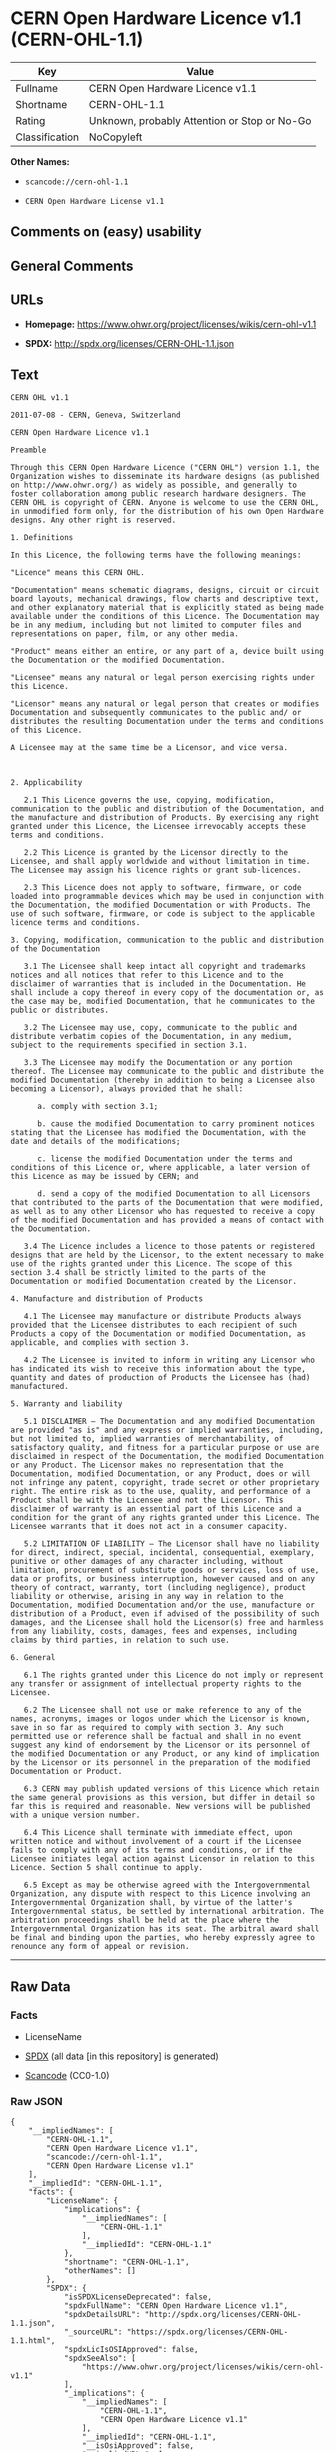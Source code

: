 * CERN Open Hardware Licence v1.1 (CERN-OHL-1.1)
| Key            | Value                                        |
|----------------+----------------------------------------------|
| Fullname       | CERN Open Hardware Licence v1.1              |
| Shortname      | CERN-OHL-1.1                                 |
| Rating         | Unknown, probably Attention or Stop or No-Go |
| Classification | NoCopyleft                                   |

*Other Names:*

- =scancode://cern-ohl-1.1=

- =CERN Open Hardware License v1.1=

** Comments on (easy) usability

** General Comments

** URLs

- *Homepage:* https://www.ohwr.org/project/licenses/wikis/cern-ohl-v1.1

- *SPDX:* http://spdx.org/licenses/CERN-OHL-1.1.json

** Text
#+BEGIN_EXAMPLE
  CERN OHL v1.1

  2011-07-08 - CERN, Geneva, Switzerland

  CERN Open Hardware Licence v1.1

  Preamble

  Through this CERN Open Hardware Licence ("CERN OHL") version 1.1, the Organization wishes to disseminate its hardware designs (as published on http://www.ohwr.org/) as widely as possible, and generally to foster collaboration among public research hardware designers. The CERN OHL is copyright of CERN. Anyone is welcome to use the CERN OHL, in unmodified form only, for the distribution of his own Open Hardware designs. Any other right is reserved.

  1. Definitions

  In this Licence, the following terms have the following meanings:

  "Licence" means this CERN OHL.

  "Documentation" means schematic diagrams, designs, circuit or circuit board layouts, mechanical drawings, flow charts and descriptive text, and other explanatory material that is explicitly stated as being made available under the conditions of this Licence. The Documentation may be in any medium, including but not limited to computer files and representations on paper, film, or any other media.

  "Product" means either an entire, or any part of a, device built using the Documentation or the modified Documentation.

  "Licensee" means any natural or legal person exercising rights under this Licence.

  "Licensor" means any natural or legal person that creates or modifies Documentation and subsequently communicates to the public and/ or distributes the resulting Documentation under the terms and conditions of this Licence.

  A Licensee may at the same time be a Licensor, and vice versa.



  2. Applicability

     2.1 This Licence governs the use, copying, modification, communication to the public and distribution of the Documentation, and the manufacture and distribution of Products. By exercising any right granted under this Licence, the Licensee irrevocably accepts these terms and conditions.

     2.2 This Licence is granted by the Licensor directly to the Licensee, and shall apply worldwide and without limitation in time. The Licensee may assign his licence rights or grant sub-licences.

     2.3 This Licence does not apply to software, firmware, or code loaded into programmable devices which may be used in conjunction with the Documentation, the modified Documentation or with Products. The use of such software, firmware, or code is subject to the applicable licence terms and conditions.

  3. Copying, modification, communication to the public and distribution of the Documentation

     3.1 The Licensee shall keep intact all copyright and trademarks notices and all notices that refer to this Licence and to the disclaimer of warranties that is included in the Documentation. He shall include a copy thereof in every copy of the documentation or, as the case may be, modified Documentation, that he communicates to the public or distributes.

     3.2 The Licensee may use, copy, communicate to the public and distribute verbatim copies of the Documentation, in any medium, subject to the requirements specified in section 3.1.

     3.3 The Licensee may modify the Documentation or any portion thereof. The Licensee may communicate to the public and distribute the modified Documentation (thereby in addition to being a Licensee also becoming a Licensor), always provided that he shall:

        a. comply with section 3.1;

        b. cause the modified Documentation to carry prominent notices stating that the Licensee has modified the Documentation, with the date and details of the modifications;

        c. license the modified Documentation under the terms and conditions of this Licence or, where applicable, a later version of this Licence as may be issued by CERN; and

        d. send a copy of the modified Documentation to all Licensors that contributed to the parts of the Documentation that were modified, as well as to any other Licensor who has requested to receive a copy of the modified Documentation and has provided a means of contact with the Documentation.

     3.4 The Licence includes a licence to those patents or registered designs that are held by the Licensor, to the extent necessary to make use of the rights granted under this Licence. The scope of this section 3.4 shall be strictly limited to the parts of the Documentation or modified Documentation created by the Licensor.

  4. Manufacture and distribution of Products

     4.1 The Licensee may manufacture or distribute Products always provided that the Licensee distributes to each recipient of such Products a copy of the Documentation or modified Documentation, as applicable, and complies with section 3.

     4.2 The Licensee is invited to inform in writing any Licensor who has indicated its wish to receive this information about the type, quantity and dates of production of Products the Licensee has (had) manufactured.

  5. Warranty and liability

     5.1 DISCLAIMER – The Documentation and any modified Documentation are provided "as is" and any express or implied warranties, including, but not limited to, implied warranties of merchantability, of satisfactory quality, and fitness for a particular purpose or use are disclaimed in respect of the Documentation, the modified Documentation or any Product. The Licensor makes no representation that the Documentation, modified Documentation, or any Product, does or will not infringe any patent, copyright, trade secret or other proprietary right. The entire risk as to the use, quality, and performance of a Product shall be with the Licensee and not the Licensor. This disclaimer of warranty is an essential part of this Licence and a condition for the grant of any rights granted under this Licence. The Licensee warrants that it does not act in a consumer capacity.

     5.2 LIMITATION OF LIABILITY – The Licensor shall have no liability for direct, indirect, special, incidental, consequential, exemplary, punitive or other damages of any character including, without limitation, procurement of substitute goods or services, loss of use, data or profits, or business interruption, however caused and on any theory of contract, warranty, tort (including negligence), product liability or otherwise, arising in any way in relation to the Documentation, modified Documentation and/or the use, manufacture or distribution of a Product, even if advised of the possibility of such damages, and the Licensee shall hold the Licensor(s) free and harmless from any liability, costs, damages, fees and expenses, including claims by third parties, in relation to such use.

  6. General

     6.1 The rights granted under this Licence do not imply or represent any transfer or assignment of intellectual property rights to the Licensee.

     6.2 The Licensee shall not use or make reference to any of the names, acronyms, images or logos under which the Licensor is known, save in so far as required to comply with section 3. Any such permitted use or reference shall be factual and shall in no event suggest any kind of endorsement by the Licensor or its personnel of the modified Documentation or any Product, or any kind of implication by the Licensor or its personnel in the preparation of the modified Documentation or Product.

     6.3 CERN may publish updated versions of this Licence which retain the same general provisions as this version, but differ in detail so far this is required and reasonable. New versions will be published with a unique version number.

     6.4 This Licence shall terminate with immediate effect, upon written notice and without involvement of a court if the Licensee fails to comply with any of its terms and conditions, or if the Licensee initiates legal action against Licensor in relation to this Licence. Section 5 shall continue to apply.

     6.5 Except as may be otherwise agreed with the Intergovernmental Organization, any dispute with respect to this Licence involving an Intergovernmental Organization shall, by virtue of the latter's Intergovernmental status, be settled by international arbitration. The arbitration proceedings shall be held at the place where the Intergovernmental Organization has its seat. The arbitral award shall be final and binding upon the parties, who hereby expressly agree to renounce any form of appeal or revision.
#+END_EXAMPLE

--------------

** Raw Data
*** Facts

- LicenseName

- [[https://spdx.org/licenses/CERN-OHL-1.1.html][SPDX]] (all data [in
  this repository] is generated)

- [[https://github.com/nexB/scancode-toolkit/blob/develop/src/licensedcode/data/licenses/cern-ohl-1.1.yml][Scancode]]
  (CC0-1.0)

*** Raw JSON
#+BEGIN_EXAMPLE
  {
      "__impliedNames": [
          "CERN-OHL-1.1",
          "CERN Open Hardware Licence v1.1",
          "scancode://cern-ohl-1.1",
          "CERN Open Hardware License v1.1"
      ],
      "__impliedId": "CERN-OHL-1.1",
      "facts": {
          "LicenseName": {
              "implications": {
                  "__impliedNames": [
                      "CERN-OHL-1.1"
                  ],
                  "__impliedId": "CERN-OHL-1.1"
              },
              "shortname": "CERN-OHL-1.1",
              "otherNames": []
          },
          "SPDX": {
              "isSPDXLicenseDeprecated": false,
              "spdxFullName": "CERN Open Hardware Licence v1.1",
              "spdxDetailsURL": "http://spdx.org/licenses/CERN-OHL-1.1.json",
              "_sourceURL": "https://spdx.org/licenses/CERN-OHL-1.1.html",
              "spdxLicIsOSIApproved": false,
              "spdxSeeAlso": [
                  "https://www.ohwr.org/project/licenses/wikis/cern-ohl-v1.1"
              ],
              "_implications": {
                  "__impliedNames": [
                      "CERN-OHL-1.1",
                      "CERN Open Hardware Licence v1.1"
                  ],
                  "__impliedId": "CERN-OHL-1.1",
                  "__isOsiApproved": false,
                  "__impliedURLs": [
                      [
                          "SPDX",
                          "http://spdx.org/licenses/CERN-OHL-1.1.json"
                      ],
                      [
                          null,
                          "https://www.ohwr.org/project/licenses/wikis/cern-ohl-v1.1"
                      ]
                  ]
              },
              "spdxLicenseId": "CERN-OHL-1.1"
          },
          "Scancode": {
              "otherUrls": [
                  "https://www.ohwr.org/project/licenses/wikis/cern-ohl-v1.1"
              ],
              "homepageUrl": "https://www.ohwr.org/project/licenses/wikis/cern-ohl-v1.1",
              "shortName": "CERN Open Hardware License v1.1",
              "textUrls": null,
              "text": "CERN OHL v1.1\n\n2011-07-08 - CERN, Geneva, Switzerland\n\nCERN Open Hardware Licence v1.1\n\nPreamble\n\nThrough this CERN Open Hardware Licence (\"CERN OHL\") version 1.1, the Organization wishes to disseminate its hardware designs (as published on http://www.ohwr.org/) as widely as possible, and generally to foster collaboration among public research hardware designers. The CERN OHL is copyright of CERN. Anyone is welcome to use the CERN OHL, in unmodified form only, for the distribution of his own Open Hardware designs. Any other right is reserved.\n\n1. Definitions\n\nIn this Licence, the following terms have the following meanings:\n\n\"Licence\" means this CERN OHL.\n\n\"Documentation\" means schematic diagrams, designs, circuit or circuit board layouts, mechanical drawings, flow charts and descriptive text, and other explanatory material that is explicitly stated as being made available under the conditions of this Licence. The Documentation may be in any medium, including but not limited to computer files and representations on paper, film, or any other media.\n\n\"Product\" means either an entire, or any part of a, device built using the Documentation or the modified Documentation.\n\n\"Licensee\" means any natural or legal person exercising rights under this Licence.\n\n\"Licensor\" means any natural or legal person that creates or modifies Documentation and subsequently communicates to the public and/ or distributes the resulting Documentation under the terms and conditions of this Licence.\n\nA Licensee may at the same time be a Licensor, and vice versa.\n\n\n\n2. Applicability\n\n   2.1 This Licence governs the use, copying, modification, communication to the public and distribution of the Documentation, and the manufacture and distribution of Products. By exercising any right granted under this Licence, the Licensee irrevocably accepts these terms and conditions.\n\n   2.2 This Licence is granted by the Licensor directly to the Licensee, and shall apply worldwide and without limitation in time. The Licensee may assign his licence rights or grant sub-licences.\n\n   2.3 This Licence does not apply to software, firmware, or code loaded into programmable devices which may be used in conjunction with the Documentation, the modified Documentation or with Products. The use of such software, firmware, or code is subject to the applicable licence terms and conditions.\n\n3. Copying, modification, communication to the public and distribution of the Documentation\n\n   3.1 The Licensee shall keep intact all copyright and trademarks notices and all notices that refer to this Licence and to the disclaimer of warranties that is included in the Documentation. He shall include a copy thereof in every copy of the documentation or, as the case may be, modified Documentation, that he communicates to the public or distributes.\n\n   3.2 The Licensee may use, copy, communicate to the public and distribute verbatim copies of the Documentation, in any medium, subject to the requirements specified in section 3.1.\n\n   3.3 The Licensee may modify the Documentation or any portion thereof. The Licensee may communicate to the public and distribute the modified Documentation (thereby in addition to being a Licensee also becoming a Licensor), always provided that he shall:\n\n      a. comply with section 3.1;\n\n      b. cause the modified Documentation to carry prominent notices stating that the Licensee has modified the Documentation, with the date and details of the modifications;\n\n      c. license the modified Documentation under the terms and conditions of this Licence or, where applicable, a later version of this Licence as may be issued by CERN; and\n\n      d. send a copy of the modified Documentation to all Licensors that contributed to the parts of the Documentation that were modified, as well as to any other Licensor who has requested to receive a copy of the modified Documentation and has provided a means of contact with the Documentation.\n\n   3.4 The Licence includes a licence to those patents or registered designs that are held by the Licensor, to the extent necessary to make use of the rights granted under this Licence. The scope of this section 3.4 shall be strictly limited to the parts of the Documentation or modified Documentation created by the Licensor.\n\n4. Manufacture and distribution of Products\n\n   4.1 The Licensee may manufacture or distribute Products always provided that the Licensee distributes to each recipient of such Products a copy of the Documentation or modified Documentation, as applicable, and complies with section 3.\n\n   4.2 The Licensee is invited to inform in writing any Licensor who has indicated its wish to receive this information about the type, quantity and dates of production of Products the Licensee has (had) manufactured.\n\n5. Warranty and liability\n\n   5.1 DISCLAIMER â The Documentation and any modified Documentation are provided \"as is\" and any express or implied warranties, including, but not limited to, implied warranties of merchantability, of satisfactory quality, and fitness for a particular purpose or use are disclaimed in respect of the Documentation, the modified Documentation or any Product. The Licensor makes no representation that the Documentation, modified Documentation, or any Product, does or will not infringe any patent, copyright, trade secret or other proprietary right. The entire risk as to the use, quality, and performance of a Product shall be with the Licensee and not the Licensor. This disclaimer of warranty is an essential part of this Licence and a condition for the grant of any rights granted under this Licence. The Licensee warrants that it does not act in a consumer capacity.\n\n   5.2 LIMITATION OF LIABILITY â The Licensor shall have no liability for direct, indirect, special, incidental, consequential, exemplary, punitive or other damages of any character including, without limitation, procurement of substitute goods or services, loss of use, data or profits, or business interruption, however caused and on any theory of contract, warranty, tort (including negligence), product liability or otherwise, arising in any way in relation to the Documentation, modified Documentation and/or the use, manufacture or distribution of a Product, even if advised of the possibility of such damages, and the Licensee shall hold the Licensor(s) free and harmless from any liability, costs, damages, fees and expenses, including claims by third parties, in relation to such use.\n\n6. General\n\n   6.1 The rights granted under this Licence do not imply or represent any transfer or assignment of intellectual property rights to the Licensee.\n\n   6.2 The Licensee shall not use or make reference to any of the names, acronyms, images or logos under which the Licensor is known, save in so far as required to comply with section 3. Any such permitted use or reference shall be factual and shall in no event suggest any kind of endorsement by the Licensor or its personnel of the modified Documentation or any Product, or any kind of implication by the Licensor or its personnel in the preparation of the modified Documentation or Product.\n\n   6.3 CERN may publish updated versions of this Licence which retain the same general provisions as this version, but differ in detail so far this is required and reasonable. New versions will be published with a unique version number.\n\n   6.4 This Licence shall terminate with immediate effect, upon written notice and without involvement of a court if the Licensee fails to comply with any of its terms and conditions, or if the Licensee initiates legal action against Licensor in relation to this Licence. Section 5 shall continue to apply.\n\n   6.5 Except as may be otherwise agreed with the Intergovernmental Organization, any dispute with respect to this Licence involving an Intergovernmental Organization shall, by virtue of the latter's Intergovernmental status, be settled by international arbitration. The arbitration proceedings shall be held at the place where the Intergovernmental Organization has its seat. The arbitral award shall be final and binding upon the parties, who hereby expressly agree to renounce any form of appeal or revision.",
              "category": "Permissive",
              "osiUrl": null,
              "owner": "CERN",
              "_sourceURL": "https://github.com/nexB/scancode-toolkit/blob/develop/src/licensedcode/data/licenses/cern-ohl-1.1.yml",
              "key": "cern-ohl-1.1",
              "name": "CERN Open Hardware License v1.1",
              "spdxId": "CERN-OHL-1.1",
              "notes": null,
              "_implications": {
                  "__impliedNames": [
                      "scancode://cern-ohl-1.1",
                      "CERN Open Hardware License v1.1",
                      "CERN-OHL-1.1"
                  ],
                  "__impliedId": "CERN-OHL-1.1",
                  "__impliedCopyleft": [
                      [
                          "Scancode",
                          "NoCopyleft"
                      ]
                  ],
                  "__calculatedCopyleft": "NoCopyleft",
                  "__impliedText": "CERN OHL v1.1\n\n2011-07-08 - CERN, Geneva, Switzerland\n\nCERN Open Hardware Licence v1.1\n\nPreamble\n\nThrough this CERN Open Hardware Licence (\"CERN OHL\") version 1.1, the Organization wishes to disseminate its hardware designs (as published on http://www.ohwr.org/) as widely as possible, and generally to foster collaboration among public research hardware designers. The CERN OHL is copyright of CERN. Anyone is welcome to use the CERN OHL, in unmodified form only, for the distribution of his own Open Hardware designs. Any other right is reserved.\n\n1. Definitions\n\nIn this Licence, the following terms have the following meanings:\n\n\"Licence\" means this CERN OHL.\n\n\"Documentation\" means schematic diagrams, designs, circuit or circuit board layouts, mechanical drawings, flow charts and descriptive text, and other explanatory material that is explicitly stated as being made available under the conditions of this Licence. The Documentation may be in any medium, including but not limited to computer files and representations on paper, film, or any other media.\n\n\"Product\" means either an entire, or any part of a, device built using the Documentation or the modified Documentation.\n\n\"Licensee\" means any natural or legal person exercising rights under this Licence.\n\n\"Licensor\" means any natural or legal person that creates or modifies Documentation and subsequently communicates to the public and/ or distributes the resulting Documentation under the terms and conditions of this Licence.\n\nA Licensee may at the same time be a Licensor, and vice versa.\n\n\n\n2. Applicability\n\n   2.1 This Licence governs the use, copying, modification, communication to the public and distribution of the Documentation, and the manufacture and distribution of Products. By exercising any right granted under this Licence, the Licensee irrevocably accepts these terms and conditions.\n\n   2.2 This Licence is granted by the Licensor directly to the Licensee, and shall apply worldwide and without limitation in time. The Licensee may assign his licence rights or grant sub-licences.\n\n   2.3 This Licence does not apply to software, firmware, or code loaded into programmable devices which may be used in conjunction with the Documentation, the modified Documentation or with Products. The use of such software, firmware, or code is subject to the applicable licence terms and conditions.\n\n3. Copying, modification, communication to the public and distribution of the Documentation\n\n   3.1 The Licensee shall keep intact all copyright and trademarks notices and all notices that refer to this Licence and to the disclaimer of warranties that is included in the Documentation. He shall include a copy thereof in every copy of the documentation or, as the case may be, modified Documentation, that he communicates to the public or distributes.\n\n   3.2 The Licensee may use, copy, communicate to the public and distribute verbatim copies of the Documentation, in any medium, subject to the requirements specified in section 3.1.\n\n   3.3 The Licensee may modify the Documentation or any portion thereof. The Licensee may communicate to the public and distribute the modified Documentation (thereby in addition to being a Licensee also becoming a Licensor), always provided that he shall:\n\n      a. comply with section 3.1;\n\n      b. cause the modified Documentation to carry prominent notices stating that the Licensee has modified the Documentation, with the date and details of the modifications;\n\n      c. license the modified Documentation under the terms and conditions of this Licence or, where applicable, a later version of this Licence as may be issued by CERN; and\n\n      d. send a copy of the modified Documentation to all Licensors that contributed to the parts of the Documentation that were modified, as well as to any other Licensor who has requested to receive a copy of the modified Documentation and has provided a means of contact with the Documentation.\n\n   3.4 The Licence includes a licence to those patents or registered designs that are held by the Licensor, to the extent necessary to make use of the rights granted under this Licence. The scope of this section 3.4 shall be strictly limited to the parts of the Documentation or modified Documentation created by the Licensor.\n\n4. Manufacture and distribution of Products\n\n   4.1 The Licensee may manufacture or distribute Products always provided that the Licensee distributes to each recipient of such Products a copy of the Documentation or modified Documentation, as applicable, and complies with section 3.\n\n   4.2 The Licensee is invited to inform in writing any Licensor who has indicated its wish to receive this information about the type, quantity and dates of production of Products the Licensee has (had) manufactured.\n\n5. Warranty and liability\n\n   5.1 DISCLAIMER – The Documentation and any modified Documentation are provided \"as is\" and any express or implied warranties, including, but not limited to, implied warranties of merchantability, of satisfactory quality, and fitness for a particular purpose or use are disclaimed in respect of the Documentation, the modified Documentation or any Product. The Licensor makes no representation that the Documentation, modified Documentation, or any Product, does or will not infringe any patent, copyright, trade secret or other proprietary right. The entire risk as to the use, quality, and performance of a Product shall be with the Licensee and not the Licensor. This disclaimer of warranty is an essential part of this Licence and a condition for the grant of any rights granted under this Licence. The Licensee warrants that it does not act in a consumer capacity.\n\n   5.2 LIMITATION OF LIABILITY – The Licensor shall have no liability for direct, indirect, special, incidental, consequential, exemplary, punitive or other damages of any character including, without limitation, procurement of substitute goods or services, loss of use, data or profits, or business interruption, however caused and on any theory of contract, warranty, tort (including negligence), product liability or otherwise, arising in any way in relation to the Documentation, modified Documentation and/or the use, manufacture or distribution of a Product, even if advised of the possibility of such damages, and the Licensee shall hold the Licensor(s) free and harmless from any liability, costs, damages, fees and expenses, including claims by third parties, in relation to such use.\n\n6. General\n\n   6.1 The rights granted under this Licence do not imply or represent any transfer or assignment of intellectual property rights to the Licensee.\n\n   6.2 The Licensee shall not use or make reference to any of the names, acronyms, images or logos under which the Licensor is known, save in so far as required to comply with section 3. Any such permitted use or reference shall be factual and shall in no event suggest any kind of endorsement by the Licensor or its personnel of the modified Documentation or any Product, or any kind of implication by the Licensor or its personnel in the preparation of the modified Documentation or Product.\n\n   6.3 CERN may publish updated versions of this Licence which retain the same general provisions as this version, but differ in detail so far this is required and reasonable. New versions will be published with a unique version number.\n\n   6.4 This Licence shall terminate with immediate effect, upon written notice and without involvement of a court if the Licensee fails to comply with any of its terms and conditions, or if the Licensee initiates legal action against Licensor in relation to this Licence. Section 5 shall continue to apply.\n\n   6.5 Except as may be otherwise agreed with the Intergovernmental Organization, any dispute with respect to this Licence involving an Intergovernmental Organization shall, by virtue of the latter's Intergovernmental status, be settled by international arbitration. The arbitration proceedings shall be held at the place where the Intergovernmental Organization has its seat. The arbitral award shall be final and binding upon the parties, who hereby expressly agree to renounce any form of appeal or revision.",
                  "__impliedURLs": [
                      [
                          "Homepage",
                          "https://www.ohwr.org/project/licenses/wikis/cern-ohl-v1.1"
                      ],
                      [
                          null,
                          "https://www.ohwr.org/project/licenses/wikis/cern-ohl-v1.1"
                      ]
                  ]
              }
          }
      },
      "__impliedCopyleft": [
          [
              "Scancode",
              "NoCopyleft"
          ]
      ],
      "__calculatedCopyleft": "NoCopyleft",
      "__isOsiApproved": false,
      "__impliedText": "CERN OHL v1.1\n\n2011-07-08 - CERN, Geneva, Switzerland\n\nCERN Open Hardware Licence v1.1\n\nPreamble\n\nThrough this CERN Open Hardware Licence (\"CERN OHL\") version 1.1, the Organization wishes to disseminate its hardware designs (as published on http://www.ohwr.org/) as widely as possible, and generally to foster collaboration among public research hardware designers. The CERN OHL is copyright of CERN. Anyone is welcome to use the CERN OHL, in unmodified form only, for the distribution of his own Open Hardware designs. Any other right is reserved.\n\n1. Definitions\n\nIn this Licence, the following terms have the following meanings:\n\n\"Licence\" means this CERN OHL.\n\n\"Documentation\" means schematic diagrams, designs, circuit or circuit board layouts, mechanical drawings, flow charts and descriptive text, and other explanatory material that is explicitly stated as being made available under the conditions of this Licence. The Documentation may be in any medium, including but not limited to computer files and representations on paper, film, or any other media.\n\n\"Product\" means either an entire, or any part of a, device built using the Documentation or the modified Documentation.\n\n\"Licensee\" means any natural or legal person exercising rights under this Licence.\n\n\"Licensor\" means any natural or legal person that creates or modifies Documentation and subsequently communicates to the public and/ or distributes the resulting Documentation under the terms and conditions of this Licence.\n\nA Licensee may at the same time be a Licensor, and vice versa.\n\n\n\n2. Applicability\n\n   2.1 This Licence governs the use, copying, modification, communication to the public and distribution of the Documentation, and the manufacture and distribution of Products. By exercising any right granted under this Licence, the Licensee irrevocably accepts these terms and conditions.\n\n   2.2 This Licence is granted by the Licensor directly to the Licensee, and shall apply worldwide and without limitation in time. The Licensee may assign his licence rights or grant sub-licences.\n\n   2.3 This Licence does not apply to software, firmware, or code loaded into programmable devices which may be used in conjunction with the Documentation, the modified Documentation or with Products. The use of such software, firmware, or code is subject to the applicable licence terms and conditions.\n\n3. Copying, modification, communication to the public and distribution of the Documentation\n\n   3.1 The Licensee shall keep intact all copyright and trademarks notices and all notices that refer to this Licence and to the disclaimer of warranties that is included in the Documentation. He shall include a copy thereof in every copy of the documentation or, as the case may be, modified Documentation, that he communicates to the public or distributes.\n\n   3.2 The Licensee may use, copy, communicate to the public and distribute verbatim copies of the Documentation, in any medium, subject to the requirements specified in section 3.1.\n\n   3.3 The Licensee may modify the Documentation or any portion thereof. The Licensee may communicate to the public and distribute the modified Documentation (thereby in addition to being a Licensee also becoming a Licensor), always provided that he shall:\n\n      a. comply with section 3.1;\n\n      b. cause the modified Documentation to carry prominent notices stating that the Licensee has modified the Documentation, with the date and details of the modifications;\n\n      c. license the modified Documentation under the terms and conditions of this Licence or, where applicable, a later version of this Licence as may be issued by CERN; and\n\n      d. send a copy of the modified Documentation to all Licensors that contributed to the parts of the Documentation that were modified, as well as to any other Licensor who has requested to receive a copy of the modified Documentation and has provided a means of contact with the Documentation.\n\n   3.4 The Licence includes a licence to those patents or registered designs that are held by the Licensor, to the extent necessary to make use of the rights granted under this Licence. The scope of this section 3.4 shall be strictly limited to the parts of the Documentation or modified Documentation created by the Licensor.\n\n4. Manufacture and distribution of Products\n\n   4.1 The Licensee may manufacture or distribute Products always provided that the Licensee distributes to each recipient of such Products a copy of the Documentation or modified Documentation, as applicable, and complies with section 3.\n\n   4.2 The Licensee is invited to inform in writing any Licensor who has indicated its wish to receive this information about the type, quantity and dates of production of Products the Licensee has (had) manufactured.\n\n5. Warranty and liability\n\n   5.1 DISCLAIMER – The Documentation and any modified Documentation are provided \"as is\" and any express or implied warranties, including, but not limited to, implied warranties of merchantability, of satisfactory quality, and fitness for a particular purpose or use are disclaimed in respect of the Documentation, the modified Documentation or any Product. The Licensor makes no representation that the Documentation, modified Documentation, or any Product, does or will not infringe any patent, copyright, trade secret or other proprietary right. The entire risk as to the use, quality, and performance of a Product shall be with the Licensee and not the Licensor. This disclaimer of warranty is an essential part of this Licence and a condition for the grant of any rights granted under this Licence. The Licensee warrants that it does not act in a consumer capacity.\n\n   5.2 LIMITATION OF LIABILITY – The Licensor shall have no liability for direct, indirect, special, incidental, consequential, exemplary, punitive or other damages of any character including, without limitation, procurement of substitute goods or services, loss of use, data or profits, or business interruption, however caused and on any theory of contract, warranty, tort (including negligence), product liability or otherwise, arising in any way in relation to the Documentation, modified Documentation and/or the use, manufacture or distribution of a Product, even if advised of the possibility of such damages, and the Licensee shall hold the Licensor(s) free and harmless from any liability, costs, damages, fees and expenses, including claims by third parties, in relation to such use.\n\n6. General\n\n   6.1 The rights granted under this Licence do not imply or represent any transfer or assignment of intellectual property rights to the Licensee.\n\n   6.2 The Licensee shall not use or make reference to any of the names, acronyms, images or logos under which the Licensor is known, save in so far as required to comply with section 3. Any such permitted use or reference shall be factual and shall in no event suggest any kind of endorsement by the Licensor or its personnel of the modified Documentation or any Product, or any kind of implication by the Licensor or its personnel in the preparation of the modified Documentation or Product.\n\n   6.3 CERN may publish updated versions of this Licence which retain the same general provisions as this version, but differ in detail so far this is required and reasonable. New versions will be published with a unique version number.\n\n   6.4 This Licence shall terminate with immediate effect, upon written notice and without involvement of a court if the Licensee fails to comply with any of its terms and conditions, or if the Licensee initiates legal action against Licensor in relation to this Licence. Section 5 shall continue to apply.\n\n   6.5 Except as may be otherwise agreed with the Intergovernmental Organization, any dispute with respect to this Licence involving an Intergovernmental Organization shall, by virtue of the latter's Intergovernmental status, be settled by international arbitration. The arbitration proceedings shall be held at the place where the Intergovernmental Organization has its seat. The arbitral award shall be final and binding upon the parties, who hereby expressly agree to renounce any form of appeal or revision.",
      "__impliedURLs": [
          [
              "SPDX",
              "http://spdx.org/licenses/CERN-OHL-1.1.json"
          ],
          [
              null,
              "https://www.ohwr.org/project/licenses/wikis/cern-ohl-v1.1"
          ],
          [
              "Homepage",
              "https://www.ohwr.org/project/licenses/wikis/cern-ohl-v1.1"
          ]
      ]
  }
#+END_EXAMPLE

*** Dot Cluster Graph
[[../dot/CERN-OHL-1.1.svg]]
